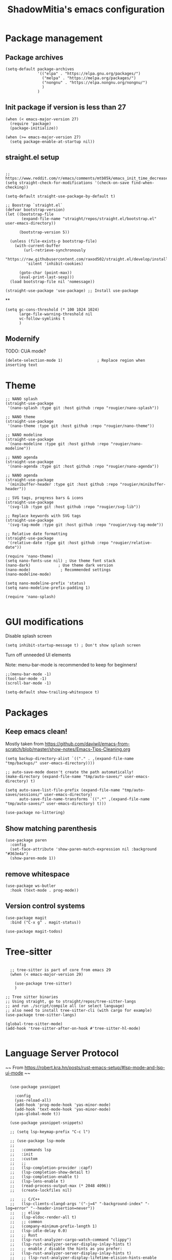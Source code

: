 #+title: ShadowMitia's emacs configuration
#+PROPERTY: header-args :tangle yes

* Package management

** Package archives

#+begin_src elisp
  (setq-default package-archives
                '(("elpa" . "https://elpa.gnu.org/packages/")
                  ("melpa" . "https://melpa.org/packages/")
                  ("nongnu" . "https://elpa.nongnu.org/nongnu/")
                  )
                )
#+end_src

** Init package if version is less than 27

#+begin_src elisp
  (when (< emacs-major-version 27)
    (require 'package)
    (package-initialize))

  (when (>= emacs-major-version 27)
    (setq package-enable-at-startup nil))
#+end_src


** straight.el setup

#+begin_src elisp

  ;; https://www.reddit.com/r/emacs/comments/mtb05k/emacs_init_time_decreased_65_after_i_realized_the/
  (setq straight-check-for-modifications '(check-on-save find-when-checking))

  (setq-default straight-use-package-by-default t)

  ;; Boostrap `straight.el`
  (defvar bootstrap-version)
  (let ((bootstrap-file
         (expand-file-name "straight/repos/straight.el/bootstrap.el" user-emacs-directory))

        (bootstrap-version 5))

    (unless (file-exists-p bootstrap-file)
      (with-current-buffer
          (url-retrieve-synchronously
           "https://raw.githubusercontent.com/raxod502/straight.el/develop/install.el"
           'silent 'inhibit-cookies)

        (goto-char (point-max))
        (eval-print-last-sexp)))
    (load bootstrap-file nil 'nomessage))

  (straight-use-package 'use-package) ;; Install use-package
#+end_src


**

#+begin_src elisp
  (setq gc-cons-threshold (* 100 1024 1024)
        large-file-warning-threshold nil
        vc-follow-symlinks t
        )
#+end_src

** Modernify

TODO: CUA mode?

#+begin_src elisp
  (delete-selection-mode 1)               ; Replace region when inserting text
#+end_src


* Theme


#+begin_src elisp
  ;; NANO splash
  (straight-use-package
   '(nano-splash :type git :host github :repo "rougier/nano-splash"))

  ;; NANO theme
  (straight-use-package
   '(nano-theme :type git :host github :repo "rougier/nano-theme"))

  ;; NANO modeline
  (straight-use-package
   '(nano-modeline :type git :host github :repo "rougier/nano-modeline"))

  ;; NANO agenda
  (straight-use-package
   '(nano-agenda :type git :host github :repo "rougier/nano-agenda"))

  ;; NANO agenda
  (straight-use-package
   '(minibuffer-header :type git :host github :repo "rougier/minibuffer-header"))

  ;; SVG tags, progress bars & icons
  (straight-use-package
   '(svg-lib :type git :host github :repo "rougier/svg-lib"))

  ;; Replace keywords with SVG tags
  (straight-use-package
   '(svg-tag-mode :type git :host github :repo "rougier/svg-tag-mode"))

  ;; Relative date formatting
  (straight-use-package
   '(relative-date :type git :host github :repo "rougier/relative-date"))

  (require 'nano-theme)
  (setq nano-fonts-use nil) ; Use theme font stack
  (nano-dark)            ; Use theme dark version
  (nano-mode)             ; Recommended settings
  (nano-modeline-mode)

  (setq nano-modeline-prefix 'status)
  (setq nano-modeline-prefix-padding 1)

  (require 'nano-splash)

#+end_src

* GUI modifications


Disable splash screen

#+begin_src elisp
  (setq inhibit-startup-message t) ; Don't show splash screen
#+end_src

Turn off unneeded UI elements

Note: menu-bar-mode is recommended to keep for beginners!

#+begin_src elisp
  ;;(menu-bar-mode -1)
  (tool-bar-mode -1)
  (scroll-bar-mode -1)
#+end_src

#+begin_src elisp
  (setq-default show-trailing-whitespace t)
#+end_src

* Packages

** Keep emacs clean!

Mostly taken from https://github.com/daviwil/emacs-from-scratch/blob/master/show-notes/Emacs-Tips-Cleaning.org

#+begin_src elisp
  (setq backup-directory-alist `(("." . ,(expand-file-name "tmp/backups/" user-emacs-directory))))

  ;; auto-save-mode doesn't create the path automatically!
  (make-directory (expand-file-name "tmp/auto-saves/" user-emacs-directory) t)

  (setq auto-save-list-file-prefix (expand-file-name "tmp/auto-saves/sessions/" user-emacs-directory)
        auto-save-file-name-transforms `((".*" ,(expand-file-name "tmp/auto-saves/" user-emacs-directory) t)))

  (use-package no-littering)
#+end_src



** Show matching parenthesis

#+begin_src elisp
  (use-package paren
    :config
    (set-face-attribute 'show-paren-match-expression nil :background "#363e4a")
    (show-paren-mode 1))
#+end_src

** remove whitespace

#+begin_src elisp
  (use-package ws-butler
    :hook (text-mode . prog-mode))
#+end_src


** Version control systems

#+begin_src elisp
  (use-package magit
    :bind ("C-x g" . magit-status))

  (use-package magit-todos)
#+end_src


* Tree-sitter

#+begin_src elisp

  ;; tree-sitter is part of core from emacs 29
  (when (< emacs-major-version 29)

    (use-package tree-sitter)
    )

;; Tree sitter binaries
;; Using straight, go to straight/repos/tree-sitter-langs
;; and run ./script/compile all (or select language)
;; also need to install tree-sitter-cli (with cargo for example)
(use-package tree-sitter-langs)

(global-tree-sitter-mode)
(add-hook 'tree-sitter-after-on-hook #'tree-sitter-hl-mode)

#+end_src

* Language Server Protocol

~~ From https://robert.kra.hn/posts/rust-emacs-setup/#lsp-mode-and-lsp-ui-mode ~~

#+begin_src elisp

    (use-package yasnippet

      :config
      (yas-reload-all)
      (add-hook 'prog-mode-hook 'yas-minor-mode)
      (add-hook 'text-mode-hook 'yas-minor-mode)
      (yas-global-mode t))

    (use-package yasnippet-snippets)

    ;; (setq lsp-keymap-prefix "C-c l")

    ;; (use-package lsp-mode
    ;;
    ;;   :commands lsp
    ;;   :init
    ;;   :custom
    ;;   ;;
    ;;   (lsp-completion-provider :capf)
    ;;   (lsp-completion-show-detail t)
    ;;   (lsp-completion-enable t)
    ;;   (lsp-lens-enable t)
    ;;   (read-process-output-max (* 2048 4096))
    ;;   (create-lockfiles nil)

    ;;   ;; C/C++
    ;;   (lsp-clients-clangd-args '("-j=4" "-background-index" "-log=error" "--header-insertion=never"))
    ;;   ;; elisp
    ;;   (lsp-eldoc-render-all t)
    ;;   ;; common
    ;;   (company-minimum-prefix-length 1)
    ;;   (lsp-idle-delay 0.0)
    ;;   ;; Rust
    ;;   (lsp-rust-analyzer-cargo-watch-command "clippy")
    ;;   (lsp-rust-analyzer-server-display-inlay-hints t)
    ;;   ;; enable / disable the hints as you prefer:
    ;;   (lsp-rust-analyzer-server-display-inlay-hints t)
    ;;   ;; (lsp-rust-analyzer-display-lifetime-elision-hints-enable "skip_trivial")
    ;;   ;; (lsp-rust-analyzer-display-chaining-hints t)
    ;;   ;; (lsp-rust-analyzer-display-lifetime-elision-hints-use-parameter-names nil)
    ;;   ;; (lsp-rust-analyzer-display-closure-return-type-hints t)
    ;;   ;; (lsp-rust-analyzer-display-parameter-hints nil)
    ;;   ;; (lsp-rust-analyzer-display-reborrow-hints nil)
    ;;   (lsp-rust-analyzer-display-chaining-hints t)
    ;;   (lsp-rust-analyzer-display-closure-return-type-hints t)
    ;;   (lsp-rust-analyzer-proc-macro-enable t)
    ;;   ;; :config
    ;;   (add-hook 'lsp-mode-hook 'lsp-ui-mode)
    ;;   (add-hook 'lsp-mode-hook 'lsp-enable-which-key-integration)

    ;;   ;; keybind
    ;;   :bind-keymap
    ;;   ("C-c l" . lsp-command-map)
    ;;   )


    ;; (with-eval-after-load 'lsp-mode
    ;;   ;; :global/:workspace/:file
    ;;   (setq lsp-modeline-diagnostics-scope :workspace))

    ;; (lsp-modeline-code-actions-mode)
    ;; (setq lsp-headerline-breadcrumb-segments '(path-up-to-project file symbols))
    ;; (lsp-headerline-breadcrumb-mode)


    ;; (use-package lsp-ui
    ;;
    ;;   :commands lsp-ui-mode
    ;;   :custom
    ;;   ;; (lsp-ui-peek-always-show t)
    ;;   ;; (lsp-ui-sideline-show-hover t)
    ;;   ;; (lsp-ui-doc-enable t)
    ;;   ;; (lsp-ui-sideline-show-diagnostics t)
    ;;   ;; (lsp-ui-sideline-update-mode 'line)
    ;;   ;; (lsp-ui-sideline-delay 0.0)

    ;;   (setq lsp-ui-doc-enable t
    ;;         lsp-ui-doc-delay 0.5
    ;;         lsp-ui-doc-show-with-mouse t
    ;;         lsp-ui-doc-show-with-cursor t
    ;;         lsp-ui-doc-header t
    ;;         lsp-ui-doc-include-signature t
    ;;         lsp-ui-doc-alignment 'window
    ;;         lsp-ui-doc-max-height 30)
    ;;   ;; Gestion de la sideline
    ;;   (setq lsp-ui-sideline-delay 0.2
    ;;         lsp-ui-sideline-show-diagnostics t
    ;;         lsp-ui-sideline-show-hover t
    ;;         lsp-ui-sideline-show-code-actions t
    ;;         lsp-ui-sideline-update-mode 'line)
    ;;   :bind
    ;;   (:map lsp-ui-mode-map
    ;;         ("M-.". #'lsp-ui-peek-find-definitions)
    ;;         ("M-?". #'lsp-ui-peek-find-references)
    ;;         )
    ;;   )

  ;;   ;; C/C++
  ;;   (lsp-clients-clangd-args '("-j=8" "-background-index" "-log=error" "--header-insertion=never"))
  ;;   ;; elisp
  ;;   (lsp-eldoc-render-all t)
  ;;   ;; common
  ;;   (company-minimum-prefix-length 1)
  ;;   (lsp-idle-delay 0.0)
  ;;   ;; Rust
  ;;   (lsp-rust-analyzer-cargo-watch-command "clippy")
  ;;   ;;(lsp-rust-analyzer-server-display-inlay-hints nil)
  ;;   ;; enable / disable the hints as you prefer:
  ;;   ;; (lsp-rust-analyzer-server-display-inlay-hints t)
  ;;   ;; (lsp-rust-analyzer-display-lifetime-elision-hints-enable "skip_trivial")
  ;;   ;; (lsp-rust-analyzer-display-chaining-hints nil)
  ;;   ;; (lsp-rust-analyzer-display-lifetime-elision-hints-use-parameter-names nil)
  ;;   ;; (lsp-rust-analyzer-display-closure-return-type-hints t)
  ;;   ;; (lsp-rust-analyzer-display-parameter-hints nil)
  ;;   ;; (lsp-rust-analyzer-display-reborrow-hints nil)
  ;;   (lsp-rust-analyzer-display-chaining-hints t)
  ;;   (lsp-rust-analyzer-display-closure-return-type-hints t)
  ;;   (lsp-rust-analyzer-proc-macro-enable t)
  ;;   ;; :config
  ;;   (add-hook 'lsp-mode-hook 'lsp-ui-mode)
  ;;   ;; keybind
  ;;   ;; keybind
  ;;   :bind-keymap
  ;;   ("C-c l" . lsp-command-map)
  ;; )



  ;;   ;; (use-package lsp-treemacs   :init
  ;;   ;;   (lsp-treemacs-sync-mode 1))


    (use-package eglot
      :after yasnippet
      :hook (
             (prog-mode . eglot-ensure)
             ((markdown-mode text-mode) . eglot-ensure)
             )
      :custom
      ((eglot-autoshutdown t))
      )



    ;; (use-package company
    ;;   :after eglot
    ;;
    ;;   :hook (eglot-managed-mode . company-mode)
    ;;   :custom
    ;;   (company-idle-delay 0.0) ;; how long to wait until popup
    ;;   ;; (company-begin-commands nil) ;; uncomment to disable popup
    ;;   :bind
    ;;   (:map company-active-map
    ;;         ("C-n". company-select-next)
    ;;         ("C-p". company-select-previous)
    ;;         ("M-<". company-select-first)
    ;;         ("M->". company-select-last)
    ;;         )
    ;;   )

    ;; ;;   (add-hook 'eglot-managed
    ;; -mode-hook (lambda ()
    ;;                                    (add-to-list 'company-backends
    ;;                                                 '(company-capf :with company-yasnippet))))



    ;; (use-package company-box
    ;;   :hook (company-mode . company-box-mode)
    ;;   :custom
    ;;   (company-box-max-candidates 50)
    ;;   (company-box-show-single-candidate 'always)
    ;;   )

    ;; From https://github.com/minad/corfu#installation-and-configuration
    ;; TODO: try orderless https://github.com/oantolin/orderless
    (use-package corfu
      ;; Optional customizations
      :custom
      ;; (corfu-cycle t)                ;; Enable cycling for `corfu-next/previous'
      (corfu-auto t)                 ;; Enable auto completion
      ;; (corfu-separator ?\s)          ;; Orderless field separator
      ;; (corfu-quit-at-boundary nil)   ;; Never quit at completion boundary
      (corfu-quit-no-match 'separator)      ;; Never quit, even if there is no match
      ;; (corfu-preview-current nil)    ;; Disable current candidate preview
      ;; (corfu-preselect-first nil)    ;; Disable candidate preselection
      ;; (corfu-on-exact-match nil)     ;; Configure handling of exact matches
      ;; (corfu-scroll-margin 5)        ;; Use scroll margin
      (corfu-auto-delay 0)
      (corfu-auto-prefix 0)
      (completion-styles '(basic))
      (corfu-popupinfo-delay 0)
      (corfu-popupinfo-max-height 30)
      :straight (corfu :files (:defaults "extensions/*")
                       :includes (corfu-info corfu-history))
      :bind
      (:map corfu-map
            ("TAB" . corfu-next)
            ([tab] . corfu-next)
            ("S-TAB" . corfu-previous)
            ([backtab] . corfu-previous))
      :init
      (global-corfu-mode)
      (corfu-popupinfo-mode))

    ;; A few more useful configurations...
    (use-package emacs
      :init
      ;; TAB cycle if there are only few candidates
      (setq completion-cycle-threshold 3)

      ;; Emacs 28: Hide commands in M-x which do not apply to the current mode.
      ;; Corfu commands are hidden, since they are not supposed to be used via M-x.
      ;; (setq read-extended-command-predicate
      ;;       #'command-completion-default-include-p)

      ;; Enable indentation+completion using the TAB key.
      ;; `completion-at-point' is often bound to M-TAB.
      (setq tab-always-indent 'complete))


    (use-package kind-icon
    :after corfu
    :custom
    (kind-icon-use-icons t)
    (kind-icon-default-face 'corfu-default) ; Have background color be the same as `corfu' face background
    (kind-icon-blend-background nil)  ; Use midpoint color between foreground and background colors ("blended")?
    (kind-icon-blend-frac 0.08)
    :config
    (add-to-list 'corfu-margin-formatters #'kind-icon-margin-formatter) ; Enable `kind-icon'
  )

#+end_src

* TRAMP

#+begin_src elisp
  ;; (use-package tramp
  ;;   :config
  ;;   (setq enable-remote-dir-locals t)
  ;;   (add-to-list 'tramp-remote-path 'tramp-own-remote-path)
  ;;   )
#+end_src

* Flymake

#+begin_src elisp
  (use-package flymake)

  (use-package flymake-collection
    :hook (after-init . flymake-collection-hook-setup))
#+end_src

* Flycheck

Install shellcheck for better shell linting

#+begin_src elisp


    ;; (use-package flycheck
    ;;
    ;;   :hook ((flycheck-mode . flymake-mode-off))
    ;;   :config
    ;;   (global-flycheck-mode)
    ;;   (setq flycheck-shellcheck-follow-sources t)
    ;;   (use-package flycheck-rust)
    ;;   (push 'rustic-clippy flycheck-checkers)
    ;;   )

    ;; (use-package flycheck-pos-tip
    ;;   :config
    ;;       (with-eval-after-load 'flycheck
    ;;     (flycheck-pos-tip-mode))
    ;;       )
#+end_src

* Rust lang

#+begin_src elisp

  (setq rustic-lsp-client 'eglot)
  (use-package rustic)
#+end_src

* YAML

#+begin_src elisp
  (use-package yaml-mode)
#+end_src

** Colours

#+begin_src elisp
  (use-package rainbow-mode
    :config
    (setq rainbow-x-colors nil)

    ;; TODO: rgb_linear and rgba_linear
    ;; TODO: see if it is possible to add transparency support?
    (defvar
      rainbow-custom-keywords
      '(
        ("Color::rgb(\s*\\([0-9]\\{1,3\\}\\(?:\.[0-9]\\)?\\(?:\s*%\\)?\\)\s*,\s*\\([0-9]\\{1,3\\}\\(?:\\.[0-9]\\)?\\(?:\s*%\\)?\\)\s*,\s*\\([0-9]\\{1,3\\}\\(?:\\.[0-9]\\)?\\(?:\s*%\\)?\\)\s*)"
         (0 (rainbow-colorize-rgb)))
        ("Color::rgba(\s*\\([0-9]\\{1,3\\}\\(?:\\.[0-9]\\)?\\(?:\s*%\\)?\\)\s*,\s*\\([0-9]\\{1,3\\}\\(?:\\.[0-9]\\)?\\(?:\s*%\\)?\\)\s*,\s*\\([0-9]\\{1,3\\}\\(?:\\.[0-9]\\)?\\(?:\s*%\\)?\\)\s*,\s*[0-9]*\.?[0-9]+\s*%?\s*)"
         (0 (rainbow-colorize-rgb)))
        ("Color::hsl(\s*\\([0-9]\\{1,3\\}\\)\s*,\s*\\([0-9]\\{1,3\\}\\)\s*%\s*,\s*\\([0-9]\\{1,3\\}\\)\s*%\s*)"
         (0 (rainbow-colorize-hsl)))
        ("Color::hsla(\s*\\([0-9]\\{1,3\\}\\)\s*,\s*\\([0-9]\\{1,3\\}\\)\s*%\s*,\s*\\([0-9]\\{1,3\\}\\)\s*%\s*,\s*[0-9]*\.?[0-9]+\s*%?\s*)"
         (0 (rainbow-colorize-hsl)))
        ("Color::hex(\\\"\\([0-9A-Fa-f]\\{3,8\\}\\)\\\")"
         (1 (rainbow-colorize-hexadecimal-without-sharp 1))))
      "Font-lock keywords to add for custom matching.")

    (add-hook 'rainbow-keywords-hook (lambda () (if (eq rainbow-mode t)
                                                    (font-lock-add-keywords
                                                     nil
                                                     rainbow-custom-keywords
                                                     t)
                                                  (font-lock-remove-keywords
                                                   nil
                                                   rainbow-custom-keywords)
                                                  )))

    (add-hook 'prog-mode-hook 'rainbow-mode))

#+end_src

** Hightlight some keywords

From https://writequit.org/org/

TODO: make colour match Nano theme

#+begin_src elisp
  (defun my/add-watchwords ()
    "Highlight FIXME, TODO, and NOCOMMIT in code TODO"
    (font-lock-add-keywords
     nil '(("\\<\\(FIXME:?\\|TODO:?\\|NOCOMMIT:?\\)\\>"
            1 '((:foreground "#d08770") (:weight bold)) t))))

  (add-hook 'prog-mode-hook #'my/add-watchwords)

#+end_src

** UTF-8

#+begin_src elisp
  (prefer-coding-system 'utf-8)
  (set-default-coding-systems 'utf-8)
  (set-terminal-coding-system 'utf-8)
  (set-keyboard-coding-system 'utf-8)
  (setq default-buffer-file-coding-system 'utf-8)

#+end_src

** Git fringe

#+begin_src elips


  (use-package git-gutter-fringe
    :straight (git-gutter-fringe :type git :host github :repo "emacsorphanage/git-gutter-fringe")
    :diminish 'git-gutter-mode
    :config (global-git-gutter-mode 't)
    (setq git-gutter:modified-sign "Δ"
	  git-gutter:added-sign "+"
	  git-gutter:deleted-sign "-"))


#+end_src


** Multiple cursors

#+begin_src elisp
  (use-package multiple-cursors
    :config
    (global-set-key (kbd "C-S-c C-S-c") 'mc/edit-lines)
    (global-set-key (kbd "C->") 'mc/mark-next-like-this)
    (global-set-key (kbd "C-<") 'mc/mark-previous-like-this)
    (global-set-key (kbd "C-c C-<") 'mc/mark-all-like-this))
#+end_src

** Treemacs

Config from https://medspx.fr/blog/Debian/emacs_2020/


#+begin_src elisp

    (use-package treemacs-all-the-icons)
    (use-package all-the-icons-dired :hook (dired-mode . all-the-icons-dired-mode))
    (use-package all-the-icons-completion
      :init (all-the-icons-completion-mode))

    (use-package treemacs
      :after (treemacs-all-the-icons)
      :hook (treemacs-mode . no_code_mode)
      :config
      (treemacs-resize-icons 14)
      (treemacs-follow-mode t)
      (treemacs-tag-follow-mode t)
      (treemacs-filewatch-mode t)
      (treemacs-fringe-indicator-mode 'always)
      (treemacs-hide-gitignored-files-mode nil)
      (treemacs-load-theme "all-the-icons")
      )

    (use-package treemacs-magit
      :after (treemacs magit)
      )
#+end_src


** Minimap

#+begin_src elisp
  (use-package minimap
    :diminish minimap-mode
    :init
    (setq minimap-window-location 'right
          minimap-width-fraction 0.04
          minimap-hide-scroll-bar nil
          minimap-hide-fringes nil
          minimap-dedicated-window t
          minimap-minimum-width 15)
    :custom-face
    (minimap-font-face ((t (:height 13 :weight bold :width condensed
                                    :spacing dual-width :family "VT323"))))
    (minimap-active-region-background ((t (:extend t :background "gray24"))))
    )
#+end_src

** CSV

#+begin_src elisp


  (use-package csv-mode :straight t
    ;; Always enter CSV mode in align mode; makes it easier to read.
    :hook (csv-mode . csv-align-mode))


#+end_src

** Ripgrep


#+begin_src elisp
  (use-package rg
    :config (rg-enable-menu))
#+end_src



** Editorconfig

#+begin_src elisp
  (use-package editorconfig
    :diminish editorconfig-mode
    :config
    (editorconfig-mode 1))
#+end_src

** Display 80 columns limit

#+begin_src elisp
  (add-hook 'prog-mode-hook #'display-fill-column-indicator-mode)
  (add-hook 'rst-mode-hook #'display-fill-column-indicator-mode)
#+end_src


** Automatically refresh buffers when files are updated!

#+begin_src elisp
  (global-auto-revert-mode 1)
  (setq global-auto-revert-non-file-buffers t)
#+end_src

* Programming


** C++

LSP will ask to install clangd.

** Python

#+begin_src elisp

  (use-package python
    :config
    (setq python-indent 4)
    )

  ;; (use-package lsp-pyright
  ;;    t
  ;;   :hook (python-mode . (lambda ()
  ;;                          (require 'lsp-pyright)
  ;;                          (lsp))))



#+end_src



** Projectile

#+begin_src elisp
  (use-package projectile
    :diminish projectile
    :config   (progn
                (define-key projectile-mode-map (kbd "C-c p") 'projectile-command-map)
                (projectile-mode +1)
                (setq projectile-completion-system 'default)
                (setq projectile-enable-caching t)
                (setq projectile-indexing-method 'alien)
                (add-to-list 'projectile-globally-ignored-files "node_modules")
                (add-to-list 'projectile-globally-ignored-files ".cache")
                (add-to-list 'projectile-globally-ignored-files "_cache")
                )
    )

  (use-package treemacs-projectile
    :after (treemacs projectile)
    :custom
    (treemacs-project-follow-mode 1)
    )



#+end_src

* Org-mode

TODO

* Which-key


#+begin_src elisp
  (use-package which-key
    :custom
    (which-key-mode t)
    )
#+end_src


* Docker

#+begin_src elisp
  (use-package dockerfile-mode
    :mode ("Dockerfile\\'" . dockerfile-mode))
#+end_src


* Mastodon

#+begin_src elisp
  (use-package mastodon
    :config
    (setq mastodon-instance-url "https://mastodon.social")
    (setq mastodon-active-user "shadowmitia")
    )
#+end_src


*


From https://github.com/Atman50/emacs-config

"When a file is opened and it is determined there is no mode (fundamental-mode) this code reads the first line of the file looking for an appropriate shebang for either python or bash and sets the mode for the file."

#+begin_src elisp

  (cl-defun my-find-file-hook ()
    "If `fundamental-mode', look for script type so the mode gets properly set.
  Script-type is read from #!/... at top of file."
    (if (eq major-mode 'fundamental-mode)
        (ignore-errors
          (save-excursion
            (goto-char (point-min))
            (re-search-forward "^#!\s*/.*/\\(python\\|bash\\|sh\\).*$")
            (if (string= (match-string 1) "python")
                (python-mode)
              (sh-mode))))))
  (add-hook 'find-file-hook #'my-find-file-hook)
#+end_src


* Centaur tabs

https://github.com/ema2159/centaur-tabs

Investigate?

* Random

#+begin_src elisp
  (setq fill-column 80)

  (use-package all-the-icons)

  ;; don't interrupt me with native compilation warnings
  (setq native-comp-async-report-warnings-errors nil)

#+end_src

* Random perf configs

#+begin_src elisp
  (setq auto-window-vscroll nil) ;; https://emacs.stackexchange.com/questions/28736/emacs-pointcursor-movement-lag/28746
#+end_src

* References

Emacs manual and tutorial
https://www.masteringemacs.org
https://systemcrafters.net/videos/
https://github.com/daviwil/emacs-from-scratch
https://github.com/rougier/dotemacs/blob/master/dotemacs.org
https://writequit.org/org/
https://medspx.fr/blog/Debian/emacs_2020/
https://sachachua.com/dotemacs/index.html
https://codeberg.org/takeonrules/dotemacs/src/branch/main/emacs.d/configuration.orghttps://kristofferbalintona.me/posts/202202270056/
https://kristofferbalintona.me/posts/202202270056/
